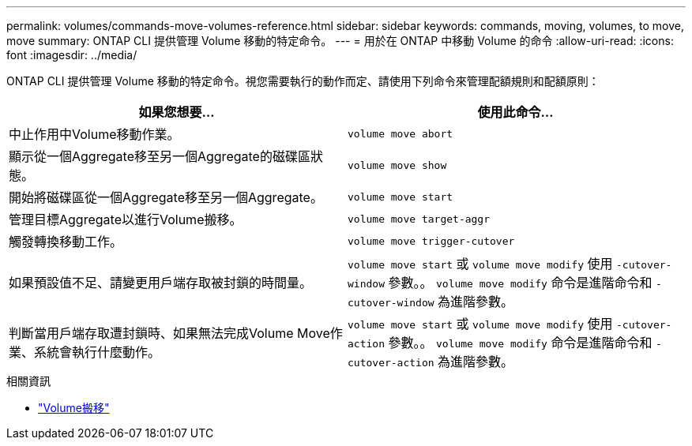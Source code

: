 ---
permalink: volumes/commands-move-volumes-reference.html 
sidebar: sidebar 
keywords: commands, moving, volumes, to move, move 
summary: ONTAP CLI 提供管理 Volume 移動的特定命令。 
---
= 用於在 ONTAP 中移動 Volume 的命令
:allow-uri-read: 
:icons: font
:imagesdir: ../media/


[role="lead"]
ONTAP CLI 提供管理 Volume 移動的特定命令。視您需要執行的動作而定、請使用下列命令來管理配額規則和配額原則：

[cols="2*"]
|===
| 如果您想要... | 使用此命令... 


 a| 
中止作用中Volume移動作業。
 a| 
`volume move abort`



 a| 
顯示從一個Aggregate移至另一個Aggregate的磁碟區狀態。
 a| 
`volume move show`



 a| 
開始將磁碟區從一個Aggregate移至另一個Aggregate。
 a| 
`volume move start`



 a| 
管理目標Aggregate以進行Volume搬移。
 a| 
`volume move target-aggr`



 a| 
觸發轉換移動工作。
 a| 
`volume move trigger-cutover`



 a| 
如果預設值不足、請變更用戶端存取被封鎖的時間量。
 a| 
`volume move start` 或 `volume move modify` 使用 `-cutover-window` 參數。。 `volume move modify` 命令是進階命令和 `-cutover-window` 為進階參數。



 a| 
判斷當用戶端存取遭封鎖時、如果無法完成Volume Move作業、系統會執行什麼動作。
 a| 
`volume move start` 或 `volume move modify` 使用 `-cutover-action` 參數。。 `volume move modify` 命令是進階命令和 `-cutover-action` 為進階參數。

|===
.相關資訊
* link:https://docs.netapp.com/us-en/ontap-cli/search.html?q=volume+move["Volume搬移"^]

